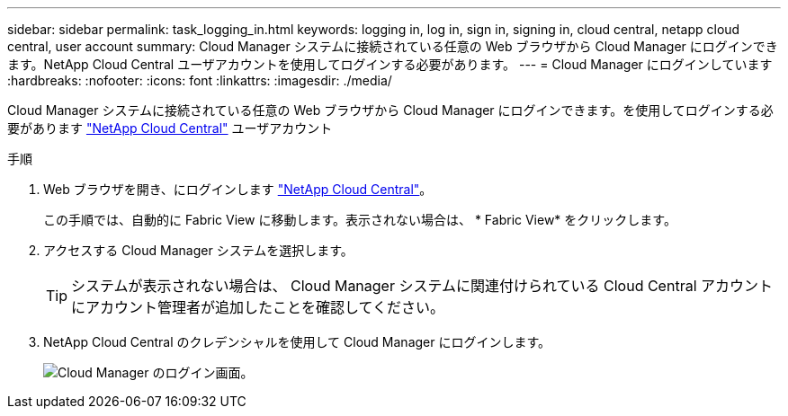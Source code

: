 ---
sidebar: sidebar 
permalink: task_logging_in.html 
keywords: logging in, log in, sign in, signing in, cloud central, netapp cloud central, user account 
summary: Cloud Manager システムに接続されている任意の Web ブラウザから Cloud Manager にログインできます。NetApp Cloud Central ユーザアカウントを使用してログインする必要があります。 
---
= Cloud Manager にログインしています
:hardbreaks:
:nofooter: 
:icons: font
:linkattrs: 
:imagesdir: ./media/


[role="lead"]
Cloud Manager システムに接続されている任意の Web ブラウザから Cloud Manager にログインできます。を使用してログインする必要があります https://cloud.netapp.com["NetApp Cloud Central"^] ユーザアカウント

.手順
. Web ブラウザを開き、にログインします https://cloud.netapp.com["NetApp Cloud Central"^]。
+
この手順では、自動的に Fabric View に移動します。表示されない場合は、 * Fabric View* をクリックします。

. アクセスする Cloud Manager システムを選択します。
+

TIP: システムが表示されない場合は、 Cloud Manager システムに関連付けられている Cloud Central アカウントにアカウント管理者が追加したことを確認してください。

. NetApp Cloud Central のクレデンシャルを使用して Cloud Manager にログインします。
+
image:screenshot_login.gif["Cloud Manager のログイン画面。"]


